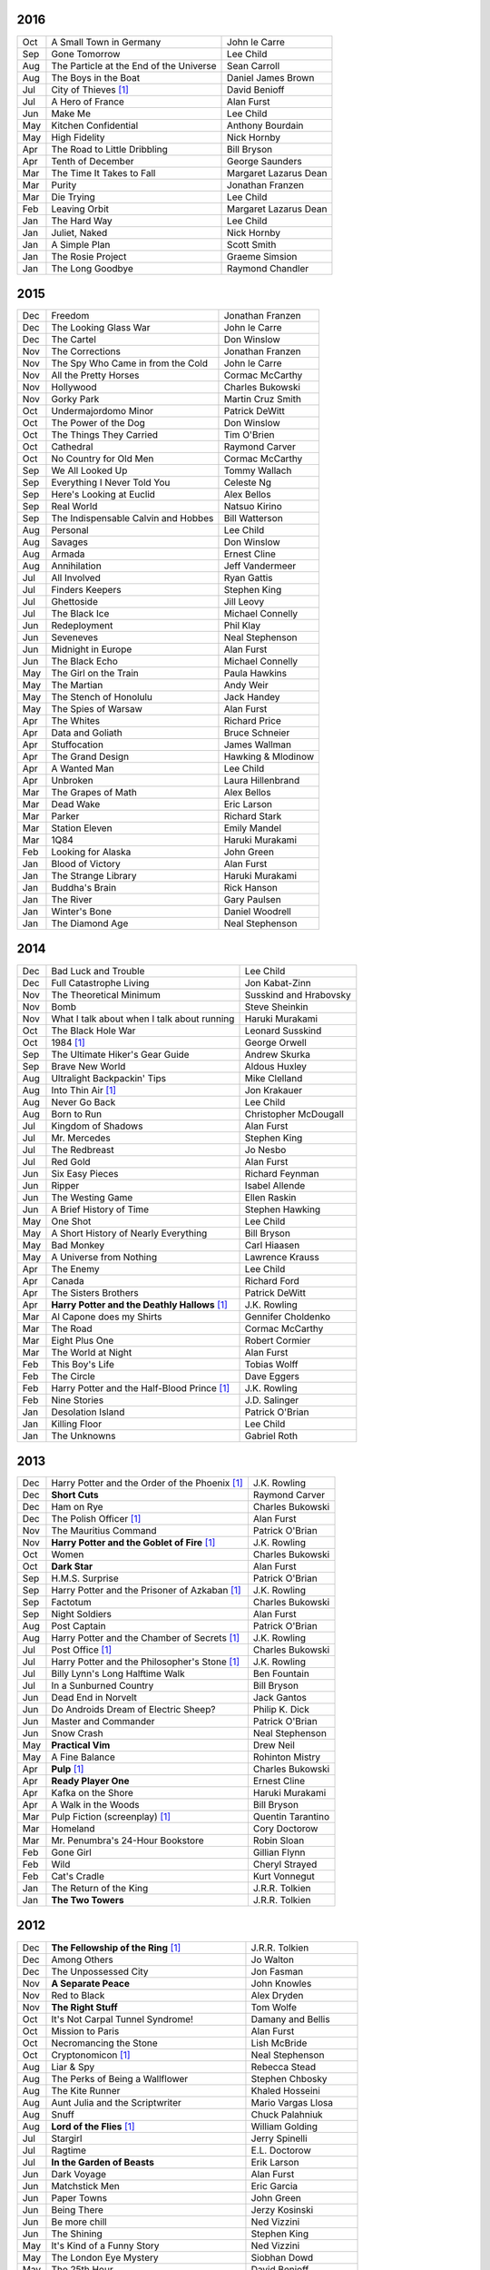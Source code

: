 2016
====

===  ================================================   =======================
Oct  A Small Town in Germany                            John le Carre
Sep  Gone Tomorrow                                      Lee Child
Aug  The Particle at the End of the Universe            Sean Carroll
Aug  The Boys in the Boat                               Daniel James Brown
Jul 	City of Thieves [1]_                               David Benioff
Jul  A Hero of France                                   Alan Furst
Jun  Make Me                                            Lee Child
May  Kitchen Confidential                               Anthony Bourdain
May  High Fidelity                                      Nick Hornby
Apr  The Road to Little Dribbling                       Bill Bryson
Apr  Tenth of December                                  George Saunders
Mar  The Time It Takes to Fall                          Margaret Lazarus Dean
Mar  Purity                                             Jonathan Franzen
Mar  Die Trying                                         Lee Child
Feb  Leaving Orbit                                      Margaret Lazarus Dean
Jan  The Hard Way                                       Lee Child
Jan  Juliet, Naked                                      Nick Hornby
Jan  A Simple Plan                                      Scott Smith
Jan  The Rosie Project                                  Graeme Simsion
Jan  The Long Goodbye                                   Raymond Chandler
===  ================================================   =======================

2015
====

===  ================================================   =======================
Dec  Freedom                                            Jonathan Franzen
Dec  The Looking Glass War                              John le Carre
Dec  The Cartel                                         Don Winslow
Nov  The Corrections                                    Jonathan Franzen
Nov  The Spy Who Came in from the Cold                  John le Carre
Nov  All the Pretty Horses                              Cormac McCarthy
Nov  Hollywood                                          Charles Bukowski
Nov  Gorky Park                                         Martin Cruz Smith
Oct  Undermajordomo Minor                               Patrick DeWitt
Oct  The Power of the Dog                               Don Winslow
Oct  The Things They Carried                            Tim O'Brien
Oct  Cathedral                                          Raymond Carver
Oct  No Country for Old Men                             Cormac McCarthy
Sep  We All Looked Up                                   Tommy Wallach
Sep  Everything I Never Told You                        Celeste Ng
Sep  Here's Looking at Euclid                           Alex Bellos
Sep  Real World                                         Natsuo Kirino
Sep  The Indispensable Calvin and Hobbes                Bill Watterson
Aug  Personal                                           Lee Child
Aug  Savages                                            Don Winslow
Aug  Armada                                             Ernest Cline
Aug  Annihilation                                       Jeff Vandermeer
Jul  All Involved                                       Ryan Gattis
Jul  Finders Keepers                                    Stephen King
Jul  Ghettoside                                         Jill Leovy
Jul  The Black Ice                                      Michael Connelly
Jun  Redeployment                                       Phil Klay
Jun  Seveneves                                          Neal Stephenson  
Jun  Midnight in Europe                                 Alan Furst
Jun  The Black Echo                                     Michael Connelly
May  The Girl on the Train                              Paula Hawkins
May  The Martian                                        Andy Weir
May  The Stench of Honolulu                             Jack Handey
May  The Spies of Warsaw                                Alan Furst
Apr  The Whites                                         Richard Price
Apr  Data and Goliath                                   Bruce Schneier
Apr  Stuffocation                                       James Wallman
Apr  The Grand Design                                   Hawking & Mlodinow
Apr  A Wanted Man                                       Lee Child
Apr  Unbroken                                           Laura Hillenbrand
Mar  The Grapes of Math                                 Alex Bellos
Mar  Dead Wake                                          Eric Larson
Mar  Parker                                             Richard Stark
Mar  Station Eleven                                     Emily Mandel
Mar  1Q84                                               Haruki Murakami
Feb  Looking for Alaska                                 John Green
Jan  Blood of Victory                                   Alan Furst
Jan  The Strange Library                                Haruki Murakami
Jan  Buddha's Brain                                     Rick Hanson
Jan  The River                                          Gary Paulsen
Jan  Winter's Bone                                      Daniel Woodrell
Jan  The Diamond Age                                    Neal Stephenson
===  ================================================   =======================

2014
====

===  ================================================   =======================
Dec  Bad Luck and Trouble                               Lee Child
Dec  Full Catastrophe Living                            Jon Kabat-Zinn
Nov  The Theoretical Minimum                            Susskind and Hrabovsky
Nov  Bomb                                               Steve Sheinkin
Nov  What I talk about when I talk about running        Haruki Murakami
Oct  The Black Hole War                                 Leonard Susskind
Oct  1984 [1]_                                          George Orwell
Sep  The Ultimate Hiker's Gear Guide                    Andrew Skurka
Sep  Brave New World                                    Aldous Huxley
Aug  Ultralight Backpackin' Tips                        Mike Clelland
Aug  Into Thin Air [1]_                                 Jon Krakauer
Aug  Never Go Back                                      Lee Child
Aug  Born to Run                                        Christopher McDougall
Jul  Kingdom of Shadows                                 Alan Furst
Jul  Mr. Mercedes                                       Stephen King
Jul  The Redbreast                                      Jo Nesbo
Jul  Red Gold                                           Alan Furst
Jun  Six Easy Pieces                                    Richard Feynman
Jun  Ripper                                             Isabel Allende
Jun  The Westing Game                                   Ellen Raskin
Jun  A Brief History of Time                            Stephen Hawking
May  One Shot                                           Lee Child
May  A Short History of Nearly Everything               Bill Bryson
May  Bad Monkey                                         Carl Hiaasen
May  A Universe from Nothing                            Lawrence Krauss
Apr  The Enemy                                          Lee Child
Apr  Canada                                             Richard Ford
Apr  The Sisters Brothers                               Patrick DeWitt
Apr  **Harry Potter and the Deathly Hallows** [1]_      J.K. Rowling
Mar  Al Capone does my Shirts                           Gennifer Choldenko
Mar  The Road                                           Cormac McCarthy
Mar  Eight Plus One                                     Robert Cormier
Mar  The World at Night                                 Alan Furst
Feb  This Boy's Life                                    Tobias Wolff
Feb  The Circle                                         Dave Eggers
Feb  Harry Potter and the Half-Blood Prince [1]_        J.K. Rowling
Feb  Nine Stories                                       J.D. Salinger
Jan  Desolation Island                                  Patrick O'Brian
Jan  Killing Floor                                      Lee Child
Jan  The Unknowns                                       Gabriel Roth
===  ================================================   =======================

2013
====

===  ================================================   =======================
Dec    Harry Potter and the Order of the Phoenix [1]_   J.K. Rowling
Dec    **Short Cuts**                                   Raymond Carver
Dec    Ham on Rye                                       Charles Bukowski
Dec    The Polish Officer [1]_                          Alan Furst
Nov    The Mauritius Command                            Patrick O'Brian
Nov    **Harry Potter and the Goblet of Fire** [1]_     J.K. Rowling
Oct    Women                                            Charles Bukowski
Oct    **Dark Star**                                    Alan Furst
Sep    H.M.S. Surprise                                  Patrick O'Brian
Sep    Harry Potter and the Prisoner of Azkaban [1]_    J.K. Rowling
Sep    Factotum                                         Charles Bukowski
Sep    Night Soldiers                                   Alan Furst
Aug    Post Captain                                     Patrick O'Brian
Aug    Harry Potter and the Chamber of Secrets [1]_     J.K. Rowling
Jul    Post Office [1]_                                 Charles Bukowski
Jul    Harry Potter and the Philosopher's Stone [1]_    J.K. Rowling
Jul    Billy Lynn's Long Halftime Walk                  Ben Fountain
Jul    In a Sunburned Country                           Bill Bryson
Jun    Dead End in Norvelt                              Jack Gantos
Jun    Do Androids Dream of Electric Sheep?             Philip K. Dick
Jun    Master and Commander                             Patrick O'Brian
Jun    Snow Crash                                       Neal Stephenson
May    **Practical Vim**                                Drew Neil
May    A Fine Balance                                   Rohinton Mistry
Apr    **Pulp** [1]_                                    Charles Bukowski
Apr    **Ready Player One**                             Ernest Cline
Apr    Kafka on the Shore                               Haruki Murakami
Apr    A Walk in the Woods                              Bill Bryson                        
Mar    Pulp Fiction (screenplay) [1]_                   Quentin Tarantino
Mar    Homeland                                         Cory Doctorow
Mar    Mr. Penumbra's 24-Hour Bookstore                 Robin Sloan
Feb    Gone Girl                                        Gillian Flynn
Feb    Wild                                             Cheryl Strayed
Feb    Cat's Cradle                                     Kurt Vonnegut
Jan    The Return of the King                           J.R.R. Tolkien
Jan    **The Two Towers**                               J.R.R. Tolkien
===  ================================================   =======================

2012
====

===  ==============================================    =======================
Dec    **The Fellowship of the Ring** [1]_             J.R.R. Tolkien
Dec    Among Others                                    Jo Walton
Dec    The Unpossessed City                            Jon Fasman
Nov    **A Separate Peace**                            John Knowles
Nov    Red to Black                                    Alex Dryden
Nov    **The Right Stuff**                             Tom Wolfe
Oct    It's Not Carpal Tunnel Syndrome!                Damany and Bellis
Oct    Mission to Paris                                Alan Furst
Oct    Necromancing the Stone                          Lish McBride
Oct    Cryptonomicon [1]_                              Neal Stephenson
Aug    Liar & Spy                                      Rebecca Stead
Aug    The Perks of Being a Wallflower                 Stephen Chbosky
Aug    The Kite Runner                                 Khaled Hosseini
Aug    Aunt Julia and the Scriptwriter                 Mario Vargas Llosa
Aug    Snuff                                           Chuck Palahniuk
Aug    **Lord of the Flies** [1]_                      William Golding
Jul    Stargirl                                        Jerry Spinelli
Jul    Ragtime                                         E.L. Doctorow
Jul    **In the Garden of Beasts**                     Erik Larson
Jun    Dark Voyage                                     Alan Furst
Jun    Matchstick Men                                  Eric Garcia
Jun    Paper Towns                                     John Green
Jun    Being There                                     Jerzy Kosinski
Jun    Be more chill                                   Ned Vizzini
Jun    The Shining                                     Stephen King
May    It's Kind of a Funny Story                      Ned Vizzini
May    The London Eye Mystery                          Siobhan Dowd
May    The 25th Hour                                   David Benioff
May    Lolita                                          Vladimir Nabokov
Apr  **City of Thieves**                               David Benioff
Apr    The Handmaid's Tale                             Margaret Atwood
Apr    Hatchet                                         Gary Paulsen
Mar    Sick Puppy                                      Carl Hiaasen
Mar    To Kill a Mockingbird                           Harper Lee
Feb  **When You Reach Me**                             Rebecca Stead
Feb  **Reamde**                                        Neal Stephenson
Feb    The Leftovers                                   Tom Perrotta
Jan    Neuromancer [1]_                                William Gibson
Jan    Miss Peregrine's Home for Peculiar Children     Ransom Riggs
Jan  **One Hundred Years of Solitude** [1]_            Gabriel García Márquez
===  ==============================================    =======================

2011
====

===  =====================================================  ==================
Dec    Animal Farm                                          George Orwell
Dec    Vertical                                             Rex Pickett
Dec    Absolutely True Diary of a Part-Time Indian          Sherman Alexie
Dec    The Graveyard Book                                   Neil Gaiman
Dec    Will Grayson, Will Grayson                           Green/Levithan
Nov  **The Curious Incident of the Dog in the Night-Time**  Mark Haddon
Oct    Stone's Fall                                         Iain Pears
Jul    Hold Me Closer, Necromancer                          Lish McBride
Jul    Little Brother                                       Cory Doctorow
May    The Magicians                                        Lev Grossman
Feb    Shopgirl                                             Steve Martin
Feb  **The Chocolate War**                                  Robert Cormier
Feb  **I am the Cheese**                                    Robert Cormier
Jan    Ender's Game [1]_                                    Orson Scott Card
Jan  **The Maltese Falcon** [1]_                            Dashiell Hammett
Jan    Mockingjay                                           Suzanne Collins
Jan    Spies of the Balkans                                 Alan Furst
===  =====================================================  ==================

2010
====

===  =======================================  ==================
Dec    Joe College                            Tom Perrotta
Dec    The Giver                              Lois Lowry
Dec    Catching Fire                          Suzanne Collins
Dec    Revolting Youth                        C.D. Payne
Oct    Hunger Games                           Suzanne Collins
Oct    Election                               Tom Perrotta
Oct    The Foreign Correspondent              Alan Furst
Sep    The Abstinence Teacher                 Tom Perrotta
Sep    The Big Short                          Michael Lewis
Aug    In the Shadow of Gotham                Stefanie Pintoff
Aug    The City of Ember                      Jeanne DuPrau
Aug    The Girl Who Kicked the Hornet's Nest  Steig Larsson
Jul    Starship Troopers                      Robert A. Heinlein
Jun  **Youth in Revolt**                      C.D. Payne
May    The Girl who Played with Fire          Stieg Larsson
Apr    The Housekeeper and the Professor      Yoko Ogawa
Mar  **The Catcher in the Rye**               J.D. Salinger
Mar  **Hole in My Life**                      Jack Gantos
Mar    The Girl with the Dragon Tattoo        Stieg Larsson
Mar    The Last Picture Show                  Larry McMurtry
Feb    Lush Life                              Richard Price
===  =======================================  ==================

2009
====

=====  =============================    ===============
Dec    The Return                       Hakan Nesser
Nov    **I Love You, Beth Cooper**      Larry Doyle
Oct    **Friday Night Lights**          H.G. Bissinger
Jul    Coraline                         Neil Gaiman
May    **Bringing out the Dead**        Joe Connnely
Apr    The Geographer's Library         Jon Fasman
Apr    **Sideways**                     Rex Pickett
Apr    This Book will Save your Life    A.M. Homes
Jan    **The Whiskey Rebels**           David Liss
=====  =============================    ===============

2008
====
 
==============  ===================
Ubik            Philip K. Dick
Ship of Fools   Richard Paul Russo
Treasure Box    Orson Scott Card
**1984**        George Orwell
==============  ===================

.. [1] Re-read
